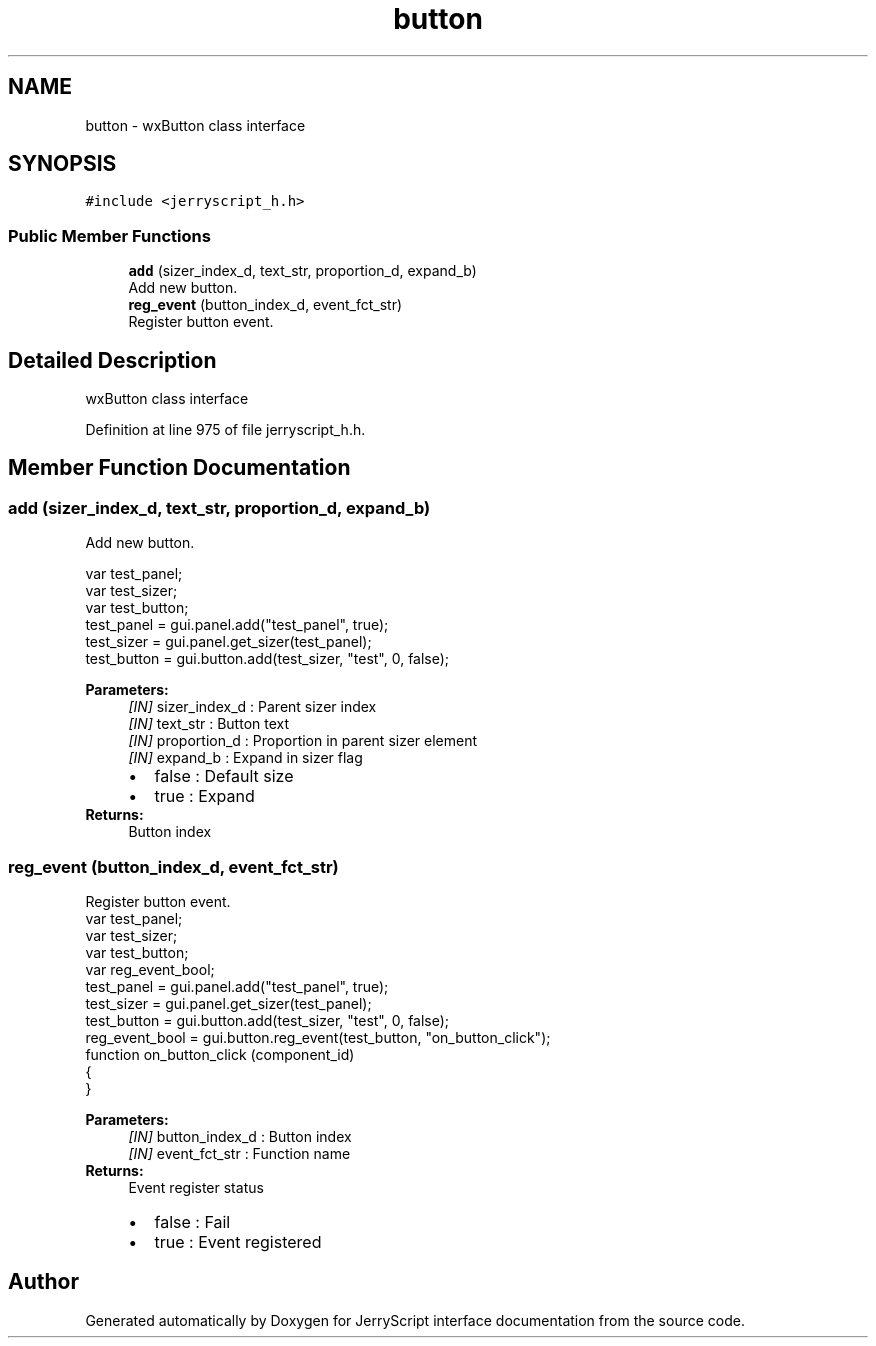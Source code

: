 .TH "button" 3 "Mon Apr 20 2020" "Version V2.0" "JerryScript interface documentation" \" -*- nroff -*-
.ad l
.nh
.SH NAME
button \- wxButton class interface  

.SH SYNOPSIS
.br
.PP
.PP
\fC#include <jerryscript_h\&.h>\fP
.SS "Public Member Functions"

.in +1c
.ti -1c
.RI "\fBadd\fP (sizer_index_d, text_str, proportion_d, expand_b)"
.br
.RI "Add new button\&. "
.ti -1c
.RI "\fBreg_event\fP (button_index_d, event_fct_str)"
.br
.RI "Register button event\&. "
.in -1c
.SH "Detailed Description"
.PP 
wxButton class interface 
.PP
Definition at line 975 of file jerryscript_h\&.h\&.
.SH "Member Function Documentation"
.PP 
.SS "add (sizer_index_d, text_str, proportion_d, expand_b)"

.PP
Add new button\&. 
.PP
.nf
var test_panel;
var test_sizer;
var test_button;
test_panel = gui\&.panel\&.add("test_panel", true);
test_sizer = gui\&.panel\&.get_sizer(test_panel);
test_button = gui\&.button\&.add(test_sizer, "test", 0, false);

.fi
.PP
.PP
\fBParameters:\fP
.RS 4
\fI[IN]\fP sizer_index_d : Parent sizer index 
.br
\fI[IN]\fP text_str : Button text 
.br
\fI[IN]\fP proportion_d : Proportion in parent sizer element 
.br
\fI[IN]\fP expand_b : Expand in sizer flag 
.PD 0

.IP "\(bu" 2
false : Default size 
.IP "\(bu" 2
true : Expand 
.PP
.RE
.PP
\fBReturns:\fP
.RS 4
Button index 
.RE
.PP

.SS "reg_event (button_index_d, event_fct_str)"

.PP
Register button event\&. 
.PP
.nf
var test_panel;
var test_sizer;
var test_button;
var reg_event_bool;
test_panel = gui\&.panel\&.add("test_panel", true);
test_sizer = gui\&.panel\&.get_sizer(test_panel);
test_button = gui\&.button\&.add(test_sizer, "test", 0, false);
reg_event_bool = gui\&.button\&.reg_event(test_button, "on_button_click");
function on_button_click (component_id)
{
}

.fi
.PP
.PP
\fBParameters:\fP
.RS 4
\fI[IN]\fP button_index_d : Button index 
.br
\fI[IN]\fP event_fct_str : Function name 
.RE
.PP
\fBReturns:\fP
.RS 4
Event register status 
.PD 0

.IP "\(bu" 2
false : Fail 
.IP "\(bu" 2
true : Event registered 
.PP
.RE
.PP


.SH "Author"
.PP 
Generated automatically by Doxygen for JerryScript interface documentation from the source code\&.
